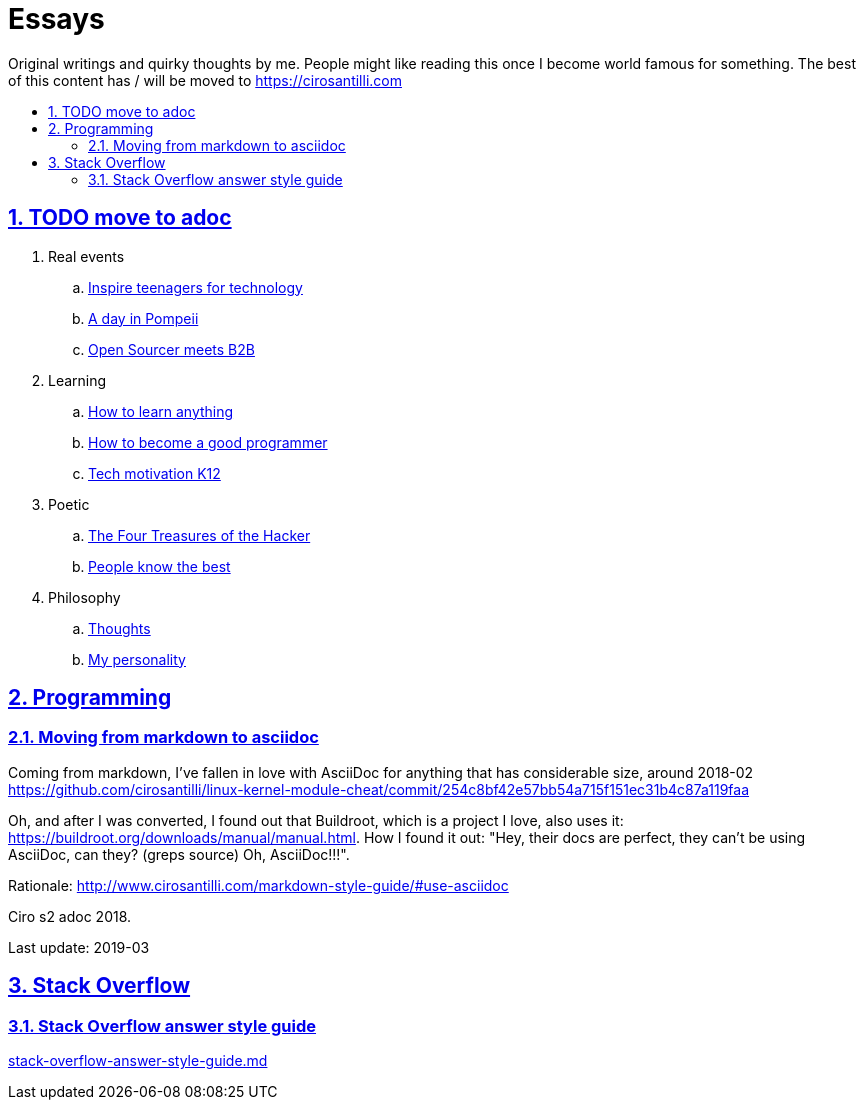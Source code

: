 = Essays
:idprefix:
:idseparator: -
:sectanchors:
:sectlinks:
:sectnumlevels: 6
:sectnums:
:toc: macro
:toclevels: 6
:toc-title:

Original writings and quirky thoughts by me. People might like reading this once I become world famous for something. The best of this content has / will be moved to https://cirosantilli.com

toc::[]

== TODO move to adoc

. Real events
.. link:inspire-teenagers-for-technology.md[Inspire teenagers for technology]
.. link:day-in-pompeii.md[A day in Pompeii]
.. link:open-sourcer-meets-b2b.md[Open Sourcer meets B2B]
. Learning
.. link:how-to-learn-anything.md[How to learn anything]
.. link:how-to-become-a-good-programmer.md[How to become a good programmer]
.. link:tech-motivation-k12.md[Tech motivation K12]
. Poetic
.. link:four-treasures-of-the-hacker.md[The Four Treasures of the Hacker]
.. link:people-know-the-best.md[People know the best]
. Philosophy
.. link:thoughts.md[Thoughts]
.. link:my-personality.md[My personality]

== Programming

=== Moving from markdown to asciidoc

Coming from markdown, I've fallen in love with AsciiDoc for anything that has considerable size, around 2018-02 https://github.com/cirosantilli/linux-kernel-module-cheat/commit/254c8bf42e57bb54a715f151ec31b4c87a119faa

Oh, and after I was converted, I found out that Buildroot, which is a project I love, also uses it: link:https://buildroot.org/downloads/manual/manual.html[]. How I found it out: "Hey, their docs are perfect, they can't be using AsciiDoc, can they? (greps source) Oh, AsciiDoc!!!".

Rationale: http://www.cirosantilli.com/markdown-style-guide/#use-asciidoc

Ciro s2 adoc 2018.

Last update: 2019-03

== Stack Overflow

=== Stack Overflow answer style guide

link:stack-overflow-answer-style-guide.md[]
